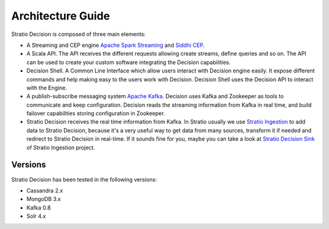 Architecture Guide
******************

Stratio Decision is composed of three main elements:

-  A Streaming and CEP engine `Apache Spark Streaming <http://spark.apache.org>`_ and `Siddhi CEP <http://siddhi.sourceforge.net>`_.

-  A Scala API. The API receives the different requests allowing create streams, define queries and so on. The API can be used to create your custom software integrating the Decision capabilities.

-  Decision Shell. A Common Line Interface which allow users interact with Decision engine easily. It expose different commands and help making easy to the users work with Decision. Decision Shell uses the Decision API to interact with the Engine.

-  A publish-subscribe messaging system `Apache Kafka <http://kafka.apache.org/>`_. Decision uses Kafka and Zookeeper as tools to communicate and keep configuration. Decision reads the streaming information from Kafka in real time, and build failover capabilities storing configuration in Zookeeper.

-  Stratio Decision receives the real time information from Kafka. In Stratio usually we use `Stratio Ingestion <https://github.com/Stratio/Ingestion/>`_ to add data to Stratio Decision, because it's a very useful way to get data from many sources, transform it if needed and redirect to Stratio Decision in real-time. If it sounds fine for you, maybe you can take a look at `Stratio Decision Sink <https://github.com/Stratio/Ingestion/tree/master/stratio-sinks/stratio-decision-sink>`_ of Stratio Ingestion project.


 .. image:: images/about-overview.jpg
    :width: 70%
    :align: center





 .. image:: images/decision-sql.jpg
    :width: 70%
    :align: center

Versions
========

Stratio Decision has been tested in the following versions:

-   Cassandra 2.x
-   MongoDB 3.x
-   Kafka 0.8
-   Solr 4.x